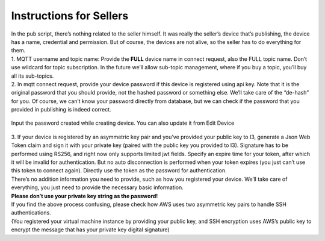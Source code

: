 ===================================
Instructions for Sellers
===================================

|  In the pub script, there’s nothing related to the seller himself. It was really the seller’s device that’s publishing, the device has a name, credential and permission. But of course, the devices are not alive, so the seller has to do everything for them. 

|  1. MQTT username and topic name: Provide the **FULL** device name in connect request, also the FULL topic name. Don’t use wildcard for topic subscription. In the future we’ll allow sub-topic management, where if you buy a topic, you’ll buy all its sub-topics. 

|  2. In mqtt connect request, provide your device password if this device is registered using api key. Note that it is the original password that you should provide, not the hashed password or something else. We’ll take care of the “de-hash” for you. Of course, we can’t know your password directly from database, but we can check if the password that you provided in publishing is indeed correct.

  .. image:: pub1.PNG

| Input the password created while creating device. You can also update it from Edit Device

  .. image:: pub2.PNG

|  3. If your device is registered by an asymmetric key pair and you’ve provided your public key to I3, generate a Json Web Token claim and sign it with your private key (paired with the public key you provided to I3). Signature has to be performed using RS256, and right now only supports limited jwt fields. Specify an expire time for your token, after which it will be invalid for authentication. But no auto disconnection is performed when your token expires (you just can’t use this token to connect again). Directly use the token as the password for authentication. 

| There’s no addition information you need to provide, such as how you registered your device. We’ll take care of everything, you just need to provide the necessary basic information. 

| **Please don’t use your private key string as the password!** 


| If you find the above process confusing, please check how AWS uses two asymmetric key pairs to handle SSH authentications. 

| (You registered your virtual machine instance by providing your public key, and SSH encryption uses AWS’s public key to encrypt the message that has your private key digital signature)
